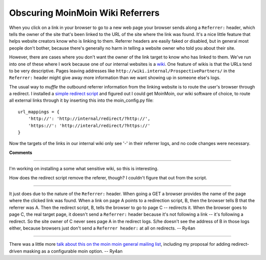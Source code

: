 
Obscuring MoinMoin Wiki Referrers
---------------------------------

When you click on a link in your browser to go to a new web page your browser sends along a ``Referrer:`` header, which tells the owner of the site that's been linked to the URL of the site where the link was found.  It's a nice little feature that helps website creators know who is linking to them.  Referrer headers are easily faked or disabled, but in general most people don't bother, because there's generally no harm in telling a website owner who told you about their site.

However, there are cases where you don't want the owner of the link target to know who has linked to them.  We've run into one of these where I work because one of our internal websites is a wiki_. One feature of wikis is that the URLs tend to be very descriptive.  Pages leaving addresses like ``http://wiki.internal/ProspectivePartners/`` in the ``Referrer:`` header might give away more information than we want showing up in someone else's logs.

The usual way to *muffle* the outbound referrer information from the linking website is to route the user's browser through a redirect.  I installed a `simple redirect script`_ and figured out I could get MoinMoin, our wiki software of choice, to route all external links through it by inserting this into the moin_config.py file:


::

   url_mappings = {
       'http://': 'http://internal/redirect/?http://',
       'https://': 'http://interal/redirect/?https://'
   }


Now the targets of the links in our internal wiki only see '-' in their referrer logs, and no code changes were necessary.







.. _wiki: http://wiki.org/wiki.cgi?WhatIsWiki

.. _simple redirect script: http://www.webreference.com/perl/tutorial/7/




**Comments**


-------------------------



I'm working on installing a some what sensitive wiki, so this is interesting.

How does the redirect script remove the referer, though? I couldn't figure that out from the script.

-------------------------



It just does due to the nature of the ``Referrer:`` header.  When going a GET a browser provides the name of the page where the clicked link was found.  When a link on page A points to a redirection script, B, then the browser tells B that the referrer was A.  Then the redirect script, B, tells the browser to go to page C -- redirects it.  When the browser goes to page C, the real target page, it doesn't send a ``Referrer:`` header because it's not following a link -- it's following a redirect.  So the site owner of C never sees page A in the redirect logs.  S/he doesn't see the address of B in those logs either, because browsers just don't send a ``Referrer header:`` at all on redirects. -- Ry4an 

-------------------------



There was a little more `talk about this on the moin moin general mailing list`_, including my proposal for adding redirect-driven masking as a configurable moin option. -- Ry4an


.. _talk about this on the moin moin general mailing list: http://news.gmane.org/find-root.php?message_id=%3c20050310062541.GR2378%40ry4an.org%3e


.. date: 1110348000
